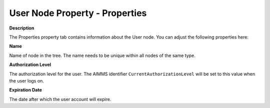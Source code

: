 

.. _Security_User_Node_Property_-_Propertie:


User Node Property - Properties
===============================

**Description** 

The Properties property tab contains information about the User node. You can adjust the following properties here:



**Name** 

Name of node in the tree. The name needs to be unique within all nodes of the same type. 



**Authorization Level** 

The authorization level for the user. The AIMMS identifier ``CurrentAuthorizationLevel``  will be set to this value when the user logs on. 



**Expiration Date** 

The date after which the user account will expire. 



